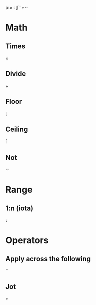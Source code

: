 ⍴⍳×÷⌊⌈¨∘∼

* Math
** Times
	 ×
** Divide
	 ÷
** Floor
	 ⌊
** Ceiling
	 ⌈
** Not
	 ∼
* Range
** 1:n (iota)
	 ⍳
** 
* Operators
** Apply across the following
	 ¨
** Jot
	 ∘